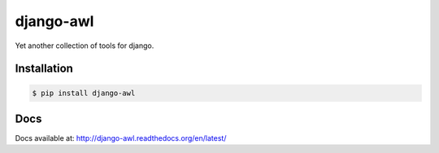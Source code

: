 django-awl
**********

Yet another collection of tools for django.  


Installation
============

.. code-block:: bash

    $ pip install django-awl

Docs
====

Docs available at: http://django-awl.readthedocs.org/en/latest/
